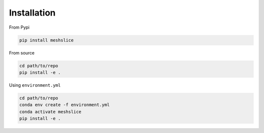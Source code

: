 Installation
------------


From Pypi

.. code-block:: bash

    pip install meshslice

From source

.. code-block:: bash

    cd path/to/repo
    pip install -e .

Using ``environment.yml``

.. code-block:: bash

    cd path/to/repo
    conda env create -f environment.yml
    conda activate meshslice
    pip install -e .


